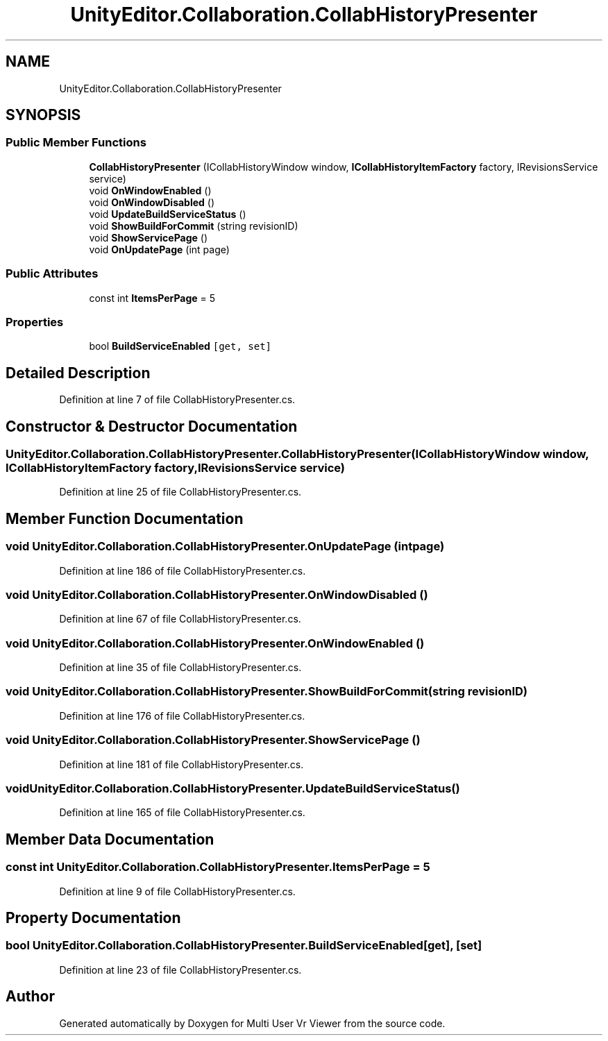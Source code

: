 .TH "UnityEditor.Collaboration.CollabHistoryPresenter" 3 "Sat Jul 20 2019" "Version https://github.com/Saurabhbagh/Multi-User-VR-Viewer--10th-July/" "Multi User Vr Viewer" \" -*- nroff -*-
.ad l
.nh
.SH NAME
UnityEditor.Collaboration.CollabHistoryPresenter
.SH SYNOPSIS
.br
.PP
.SS "Public Member Functions"

.in +1c
.ti -1c
.RI "\fBCollabHistoryPresenter\fP (ICollabHistoryWindow window, \fBICollabHistoryItemFactory\fP factory, IRevisionsService service)"
.br
.ti -1c
.RI "void \fBOnWindowEnabled\fP ()"
.br
.ti -1c
.RI "void \fBOnWindowDisabled\fP ()"
.br
.ti -1c
.RI "void \fBUpdateBuildServiceStatus\fP ()"
.br
.ti -1c
.RI "void \fBShowBuildForCommit\fP (string revisionID)"
.br
.ti -1c
.RI "void \fBShowServicePage\fP ()"
.br
.ti -1c
.RI "void \fBOnUpdatePage\fP (int page)"
.br
.in -1c
.SS "Public Attributes"

.in +1c
.ti -1c
.RI "const int \fBItemsPerPage\fP = 5"
.br
.in -1c
.SS "Properties"

.in +1c
.ti -1c
.RI "bool \fBBuildServiceEnabled\fP\fC [get, set]\fP"
.br
.in -1c
.SH "Detailed Description"
.PP 
Definition at line 7 of file CollabHistoryPresenter\&.cs\&.
.SH "Constructor & Destructor Documentation"
.PP 
.SS "UnityEditor\&.Collaboration\&.CollabHistoryPresenter\&.CollabHistoryPresenter (ICollabHistoryWindow window, \fBICollabHistoryItemFactory\fP factory, IRevisionsService service)"

.PP
Definition at line 25 of file CollabHistoryPresenter\&.cs\&.
.SH "Member Function Documentation"
.PP 
.SS "void UnityEditor\&.Collaboration\&.CollabHistoryPresenter\&.OnUpdatePage (int page)"

.PP
Definition at line 186 of file CollabHistoryPresenter\&.cs\&.
.SS "void UnityEditor\&.Collaboration\&.CollabHistoryPresenter\&.OnWindowDisabled ()"

.PP
Definition at line 67 of file CollabHistoryPresenter\&.cs\&.
.SS "void UnityEditor\&.Collaboration\&.CollabHistoryPresenter\&.OnWindowEnabled ()"

.PP
Definition at line 35 of file CollabHistoryPresenter\&.cs\&.
.SS "void UnityEditor\&.Collaboration\&.CollabHistoryPresenter\&.ShowBuildForCommit (string revisionID)"

.PP
Definition at line 176 of file CollabHistoryPresenter\&.cs\&.
.SS "void UnityEditor\&.Collaboration\&.CollabHistoryPresenter\&.ShowServicePage ()"

.PP
Definition at line 181 of file CollabHistoryPresenter\&.cs\&.
.SS "void UnityEditor\&.Collaboration\&.CollabHistoryPresenter\&.UpdateBuildServiceStatus ()"

.PP
Definition at line 165 of file CollabHistoryPresenter\&.cs\&.
.SH "Member Data Documentation"
.PP 
.SS "const int UnityEditor\&.Collaboration\&.CollabHistoryPresenter\&.ItemsPerPage = 5"

.PP
Definition at line 9 of file CollabHistoryPresenter\&.cs\&.
.SH "Property Documentation"
.PP 
.SS "bool UnityEditor\&.Collaboration\&.CollabHistoryPresenter\&.BuildServiceEnabled\fC [get]\fP, \fC [set]\fP"

.PP
Definition at line 23 of file CollabHistoryPresenter\&.cs\&.

.SH "Author"
.PP 
Generated automatically by Doxygen for Multi User Vr Viewer from the source code\&.
